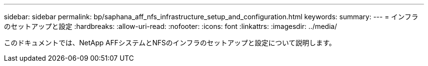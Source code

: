---
sidebar: sidebar 
permalink: bp/saphana_aff_nfs_infrastructure_setup_and_configuration.html 
keywords:  
summary:  
---
= インフラのセットアップと設定
:hardbreaks:
:allow-uri-read: 
:nofooter: 
:icons: font
:linkattrs: 
:imagesdir: ../media/


[role="lead"]
このドキュメントでは、NetApp AFFシステムとNFSのインフラのセットアップと設定について説明します。
